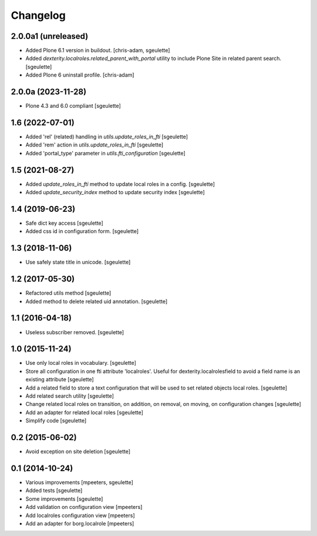 Changelog
=========

2.0.0a1 (unreleased)
--------------------

- Added Plone 6.1 version in buildout.
  [chris-adam, sgeulette]
- Added `dexterity.localroles.related_parent_with_portal` utility to include Plone Site in related parent search.
  [sgeulette]
- Added Plone 6 uninstall profile.
  [chris-adam]

2.0.0a (2023-11-28)
-------------------

- Plone 4.3 and 6.0 compliant
  [sgeulette]

1.6 (2022-07-01)
----------------

- Added 'rel' (related) handling in `utils.update_roles_in_fti`
  [sgeulette]
- Added 'rem' action in `utils.update_roles_in_fti`
  [sgeulette]
- Added 'portal_type' parameter in `utils.fti_configuration`
  [sgeulette]

1.5 (2021-08-27)
----------------

- Added `update_roles_in_fti` method to update local roles in a config.
  [sgeulette]
- Added `update_security_index` method to update security index
  [sgeulette]

1.4 (2019-06-23)
----------------

- Safe dict key access
  [sgeulette]
- Added css id in configuration form.
  [sgeulette]

1.3 (2018-11-06)
----------------

- Use safely state title in unicode.
  [sgeulette]

1.2 (2017-05-30)
----------------

- Refactored utils method
  [sgeulette]
- Added method to delete related uid annotation.
  [sgeulette]

1.1 (2016-04-18)
----------------

- Useless subscriber removed.
  [sgeulette]

1.0 (2015-11-24)
----------------

- Use only local roles in vocabulary.
  [sgeulette]
- Store all configuration in one fti attribute 'localroles'.
  Useful for dexterity.localrolesfield to avoid a field name is an existing attribute
  [sgeulette]
- Add a related field to store a text configuration that will be used to set related objects local roles.
  [sgeulette]
- Add related search utility
  [sgeulette]
- Change related local roles on transition, on addition, on removal, on moving, on configuration changes
  [sgeulette]
- Add an adapter for related local roles
  [sgeulette]
- Simplify code
  [sgeulette]

0.2 (2015-06-02)
----------------

- Avoid exception on site deletion
  [sgeulette]


0.1 (2014-10-24)
----------------

- Various improvements
  [mpeeters, sgeulette]
- Added tests
  [sgeulette]
- Some improvements
  [sgeulette]
- Add validation on configuration view
  [mpeeters]
- Add localroles configuration view
  [mpeeters]
- Add an adapter for borg.localrole
  [mpeeters]

